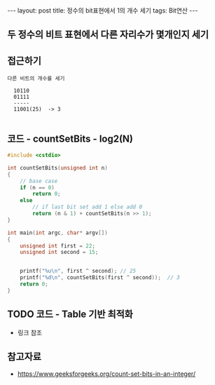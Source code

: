 #+HTML: ---
#+HTML: layout: post
#+HTML: title: 정수의 bit표현에서 1의 개수 세기
#+HTML: tags: Bit연산
#+HTML: ---
#+OPTIONS: ^:nil


** 두 정수의 비트 표현에서 다른 자리수가 몇개인지 세기

** 접근하기
#+BEGIN_EXAMPLE
다른 비트의 개수를 세기

  10110
  01111
  -----
  11001(25)  -> 3

#+END_EXAMPLE

** 코드 - countSetBits - log2(N)
#+BEGIN_SRC cpp
#include <cstdio>

int countSetBits(unsigned int n)
{
    // base case
    if (n == 0)
        return 0;
    else
        // if last bit set add 1 else add 0
        return (n & 1) + countSetBits(n >> 1);
}

int main(int argc, char* argv[])
{
    unsigned int first = 22;
    unsigned int second = 15;
   

    printf("%u\n", first ^ second); // 25
    printf("%d\n", countSetBits(first ^ second));  // 3
    return 0;
}
#+END_SRC


** TODO 코드 - Table 기반 최적화
- 링크 참조

** 참고자료
- https://www.geeksforgeeks.org/count-set-bits-in-an-integer/
